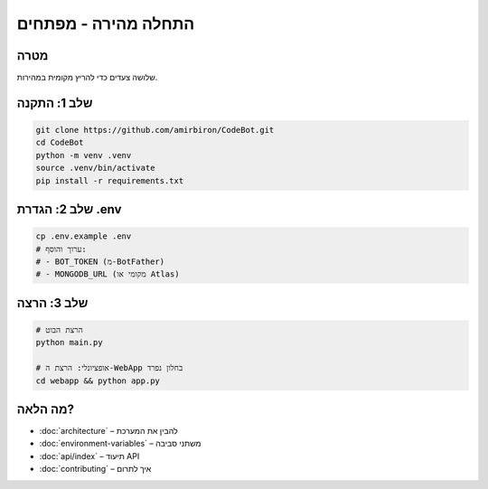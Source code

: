התחלה מהירה - מפתחים
======================

מטרה
-----
שלושה צעדים כדי להריץ מקומית במהירות.

שלב 1: התקנה
--------------

.. code-block:: bash

   git clone https://github.com/amirbiron/CodeBot.git
   cd CodeBot
   python -m venv .venv
   source .venv/bin/activate
   pip install -r requirements.txt

שלב 2: הגדרת .env
------------------

.. code-block:: bash

   cp .env.example .env
   # ערוך והוסף:
   # - BOT_TOKEN (מ‑BotFather)
   # - MONGODB_URL (מקומי או Atlas)

שלב 3: הרצה
------------

.. code-block:: bash

   # הרצת הבוט
   python main.py

   # אופציונלי: הרצת ה‑WebApp בחלון נפרד
   cd webapp && python app.py

מה הלאה?
---------

- :doc:`architecture` – להבין את המערכת
- :doc:`environment-variables` – משתני סביבה
- :doc:`api/index` – תיעוד API
- :doc:`contributing` – איך לתרום
